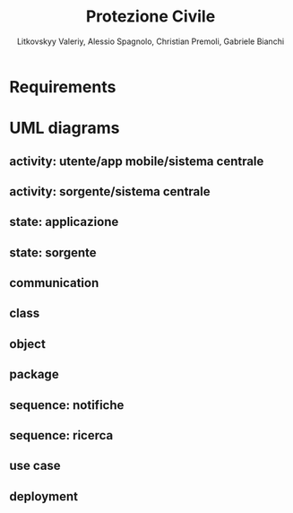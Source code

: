 #+TITLE: Protezione Civile
#+AUTHOR: Litkovskyy Valeriy, Alessio Spagnolo, Christian Premoli, Gabriele Bianchi

* Requirements
* UML diagrams
** activity: utente/app mobile/sistema centrale
   [[file:../UML/target/activity/utente-app_mobile-sistema_centrale.png]]
** activity: sorgente/sistema centrale
   [[file:../UML/target/activity/sorgente-sistema_centrale.png]]
** state: applicazione
   [[file:../UML/target/state/applicazione.png]]
** state: sorgente
   [[file:../UML/target/state/sorgente.png]]
** communication
   [[file:../UML/target/communication.png]]
** class
   [[file:../UML/target/class.png]]
** object
   [[file:../UML/target/object.png]]
** package
   [[file:../UML/target/package.png]]
** sequence: notifiche
   [[file:../UML/target/sequence/notifiche.png]]
** sequence: ricerca
   [[file:../UML/target/sequence/ricerca.png]]
** use case
   [[file:../UML/target/use_case.png]]
** deployment
   [[file:../UML/target/deployment.png]]

